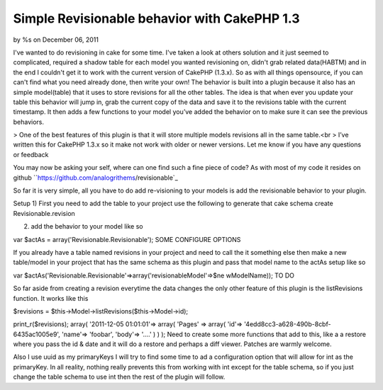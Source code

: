 Simple Revisionable behavior with CakePHP 1.3
=============================================

by %s on December 06, 2011

I've wanted to do revisioning in cake for some time. I've taken a look
at others solution and it just seemed to complicated, required a
shadow table for each model you wanted revisioning on, didn't grab
related data(HABTM) and in the end I couldn't get it to work with the
current version of CakePHP (1.3.x). So as with all things opensource,
if you can can't find what you need already done, then write your own!
The behavior is built into a plugin because it also has an simple
model(table) that it uses to store revisions for all the other tables.
The idea is that when ever you update your table this behavior will
jump in, grab the current copy of the data and save it to the
revisions table with the current timestamp. It then adds a few
functions to your model you’ve added the behavior on to make sure it
can see the previous behaviors.

> One of the best features of this plugin is that it will store
multiple models revisions all in the same table.<br >
I’ve written this for CakePHP 1.3.x so it make not work with older or
newer versions. Let me know if you have any questions or feedback

You may now be asking your self, where can one find such a fine piece
of code? As with most of my code it resides on github
``https://github.com/analogrithems/revisionable`_

So far it is very simple, all you have to do add re-visioning to your
models is add the revisionable behavior to your plugin.

Setup
1) First you need to add the table to your project use the following
to generate that
cake schema create Revisionable.revision

2) add the behavior to your model like so

var $actAs = array('Revisionable.Revisionable');
SOME CONFIGURE OPTIONS

If you already have a table named revisions in your project and need
to call the it something else then
make a new table/model in your project that has the same schema as
this plugin and pass that model name
to the actAs setup like so

var $actAs('Revisionable.Revisionable'=>array('revisionableModel'=>$ne
wModelName));
TO DO

So far aside from creating a revision everytime the data changes the
only other feature of this plugin
is the listRevisions function. It works like this

$revisions = $this->Model->listRevisions($this->Model->id);

print_r($revisions);
array(
'2011-12-05 01:01:01'=> array(
'Pages' => array(
'id'=> '4edd8cc3-a628-490b-8cbf-6435ac1005e9',
'name'=> 'foobar',
'body'=> '....'
)
)
);
Need to create some more functions that add to this, like a a restore
where you pass the id & date and
it will do a restore and perhaps a diff viewer. Patches are warmly
welcome.

Also I use uuid as my primaryKeys I will try to find some time to ad a
configuration option that will allow for int as the primaryKey. In all
reality, nothing really prevents this from working with int except for
the table schema, so if you just change the table schema to use int
then the rest of the plugin will follow.

.. _https://github.com/analogrithems/revisionable: https://github.com/analogrithems/revisionable
.. meta::
    :title: Simple Revisionable behavior with CakePHP 1.3
    :description: CakePHP Article related to behavior,plugins,Revisionable,Articles
    :keywords: behavior,plugins,Revisionable,Articles
    :copyright: Copyright 2011 
    :category: articles

